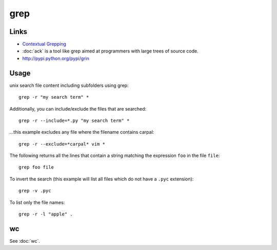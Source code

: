 grep
****

Links
=====

- `Contextual Grepping`_
- :doc:`ack` is a tool like grep aimed at programmers with large trees of
  source code.
- http://pypi.python.org/pypi/grin

Usage
=====

unix search file content including subfolders using grep::

  grep -r "my search term" *

Additionally, you can include/exclude the files that are searched::

  grep -r --include=*.py "my search term" *

...this example excludes any file where the filename contains carpal::

  grep -r --exclude=*carpal* vim *

The following returns all the lines that contain a string matching
the expression ``foo`` in the file ``file``::

  grep foo file

To invert the search (this example will list all files which do not have a
``.pyc`` extension)::

  grep -v .pyc

To list only the file names::

  grep -r -l "apple" .
wc
==

See :doc:`wc`.


.. _`Contextual Grepping`: http://www.codekoala.com/blog/2010/contextual-grepping/
